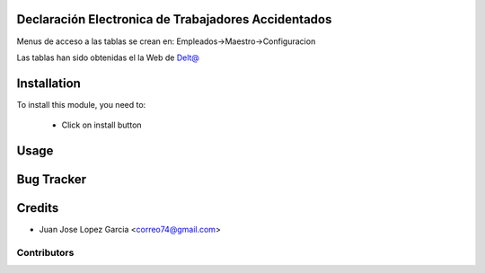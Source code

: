 .. image:: https://img.shields.io/badge/licence-AGPL--3-blue.svg
    :alt: License: AGPL-3

Declaración Electronica de Trabajadores Accidentados
====================================================

Menus de acceso a las tablas se crean en: Empleados->Maestro->Configuracion

Las tablas han sido obtenidas el la Web de `Delt@ <http://www.delta.mtin.es/Delta2Web/info/documentacion.html>`_


Installation
============

To install this module, you need to:

 * Click on install button

Usage
=====


Bug Tracker
===========

Credits
=======
* Juan Jose Lopez Garcia <correo74@gmail.com>

Contributors
------------
